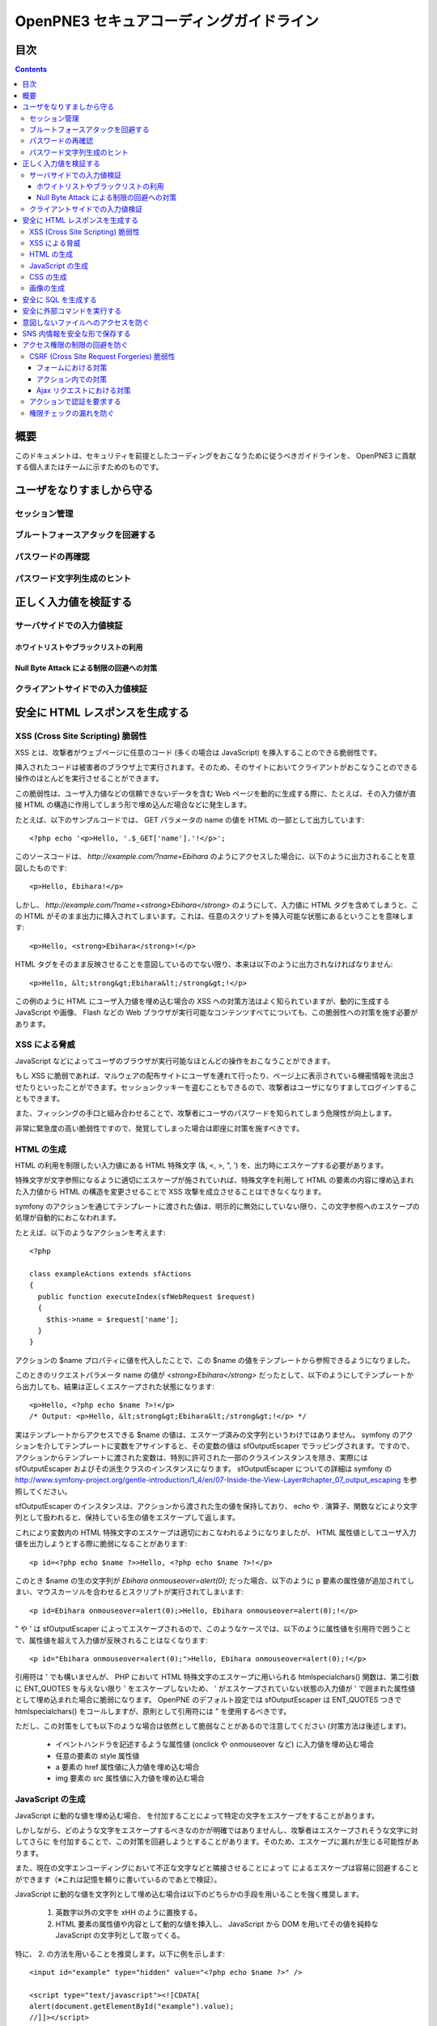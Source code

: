 =========================================
OpenPNE3 セキュアコーディングガイドライン
=========================================

目次
====

.. contents::

概要
====

このドキュメントは、セキュリティを前提としたコーディングをおこなうために従うべきガイドラインを、 OpenPNE3 に貢献する個人またはチームに示すためのものです。

ユーザをなりすましから守る
==========================

セッション管理
--------------

ブルートフォースアタックを回避する
----------------------------------

パスワードの再確認
------------------

パスワード文字列生成のヒント
----------------------------

正しく入力値を検証する
======================

サーバサイドでの入力値検証
--------------------------

ホワイトリストやブラックリストの利用
++++++++++++++++++++++++++++++++++++

Null Byte Attack による制限の回避への対策
+++++++++++++++++++++++++++++++++++++++++

クライアントサイドでの入力値検証
--------------------------------

安全に HTML レスポンスを生成する
================================

XSS (Cross Site Scripting) 脆弱性
---------------------------------

XSS とは、攻撃者がウェブページに任意のコード (多くの場合は JavaScript) を挿入することのできる脆弱性です。

挿入されたコードは被害者のブラウザ上で実行されます。そのため、そのサイトにおいてクライアントがおこなうことのできる操作のほとんどを実行させることができます。

この脆弱性は、ユーザ入力値などの信頼できないデータを含む Web ページを動的に生成する際に、たとえば、その入力値が直接 HTML の構造に作用してしまう形で埋め込んだ場合などに発生します。

たとえば、以下のサンプルコードでは、 GET パラメータの name の値を HTML の一部として出力しています::

  <?php echo '<p>Hello, '.$_GET['name'].'!</p>';

このソースコードは、 `http://example.com/?name=Ebihara` のようにアクセスした場合に、以下のように出力されることを意図したものです::

  <p>Hello, Ebihara!</p>

しかし、 `http://example.com/?name=<strong>Ebihara</strong>` のようにして、入力値に HTML タグを含めてしまうと、この HTML がそのまま出力に挿入されてしまいます。これは、任意のスクリプトを挿入可能な状態にあるということを意味します::

  <p>Hello, <strong>Ebihara</strong>!</p>

HTML タグをそのまま反映させることを意図しているのでない限り、本来は以下のように出力されなければなりません::

  <p>Hello, &lt;strong&gt;Ebihara&lt;/strong&gt;!</p>

この例のように HTML にユーザ入力値を埋め込む場合の XSS への対策方法はよく知られていますが、動的に生成する JavaScript や画像、 Flash などの Web ブラウザが実行可能なコンテンツすべてについても、この脆弱性への対策を施す必要があります。

XSS による脅威
--------------

JavaScript などによってユーザのブラウザが実行可能なほとんどの操作をおこなうことができます。

もし XSS に脆弱であれば、マルウェアの配布サイトにユーザを連れて行ったり、ページ上に表示されている機密情報を流出させたりといったことができます。セッションクッキーを盗むこともできるので、攻撃者はユーザになりすましてログインすることもできます。

また、フィッシングの手口と組み合わせることで、攻撃者にユーザのパスワードを知られてしまう危険性が向上します。

非常に緊急度の高い脆弱性ですので、発覚してしまった場合は即座に対策を施すべきです。

HTML の生成
-----------

HTML の利用を制限したい入力値にある HTML 特殊文字 (&, <, >, ", ') を、出力時にエスケープする必要があります。

特殊文字が文字参照になるように適切にエスケープが施されていれば、特殊文字を利用して HTML の要素の内容に埋め込まれた入力値から HTML の構造を変更させることで XSS 攻撃を成立させることはできなくなります。

symfony のアクションを通じてテンプレートに渡された値は、明示的に無効にしていない限り、この文字参照へのエスケープの処理が自動的におこなわれます。

たとえば、以下のようなアクションを考えます::

  <?php
  
  class exampleActions extends sfActions
  {
    public function executeIndex(sfWebRequest $request)
    {
      $this->name = $request['name'];
    }
  }

アクションの $name プロパティに値を代入したことで、この $name の値をテンプレートから参照できるようになりました。

このときのリクエストパラメータ name の値が `<strong>Ebihara</strong>` だったとして、以下のようにしてテンプレートから出力しても、結果は正しくエスケープされた状態になります::

  <p>Hello, <?php echo $name ?>!</p>
  /* Output: <p>Hello, &lt;strong&gt;Ebihara&lt;/strong&gt;!</p> */

実はテンプレートからアクセスできる $name の値は、エスケープ済みの文字列というわけではありません。 symfony のアクションを介してテンプレートに変数をアサインすると、その変数の値は sfOutputEscaper でラッピングされます。ですので、アクションからテンプレートに渡された変数は、特別に許可された一部のクラスインスタンスを除き、実際には sfOutputEscaper およびその派生クラスのインスタンスになります。 sfOutputEscaper についての詳細は symfony の http://www.symfony-project.org/gentle-introduction/1_4/en/07-Inside-the-View-Layer#chapter_07_output_escaping を参照してください。

sfOutputEscaper のインスタンスは、アクションから渡された生の値を保持しており、 echo や . 演算子、関数などにより文字列として扱われると、保持している生の値をエスケープして返します。

これにより変数内の HTML 特殊文字のエスケープは適切におこなわれるようになりましたが、 HTML 属性値としてユーザ入力値を出力しようとする際に脆弱になることがあります::

  <p id=<?php echo $name ?>>Hello, <?php echo $name ?>!</p>

このとき $name の生の文字列が `Ebihara onmouseover=alert(0);` だった場合、以下のように p 要素の属性値が追加されてしまい、マウスカーソルを合わせるとスクリプトが実行されてしまいます::

  <p id=Ebihara onmouseover=alert(0);>Hello, Ebihara onmouseover=alert(0);!</p>

" や ' は sfOutputEscaper によってエスケープされるので、このようなケースでは、以下のように属性値を引用符で囲うことで、属性値を超えて入力値が反映されることはなくなります::

  <p id="Ebihara onmouseover=alert(0);">Hello, Ebihara onmouseover=alert(0);!</p>

引用符は ' でも構いませんが、 PHP において HTML 特殊文字のエスケープに用いられる htmlspecialchars() 関数は、第二引数に ENT_QUOTES を与えない限り ' をエスケープしないため、 ' がエスケープされていない状態の入力値が ' で囲まれた属性値として埋め込まれた場合に脆弱になります。 OpenPNE のデフォルト設定では sfOutputEscaper は ENT_QUOTES つきで htmlspecialchars() をコールしますが、原則として引用符には " を使用するべきです。

ただし、この対策をしても以下のような場合は依然として脆弱なことがあるので注意してください (対策方法は後述します)。

 * イベントハンドラを記述するような属性値 (onclick や onmouseover など) に入力値を埋め込む場合
 * 任意の要素の style 属性値
 * a 要素の href 属性値に入力値を埋め込む場合
 * img 要素の src 属性値に入力値を埋め込む場合

JavaScript の生成
-----------------

JavaScript に動的な値を埋め込む場合、 \ を付加することによって特定の文字をエスケープをすることがあります。

しかしながら、どのような文字をエスケープするべきなのかが明確ではありませんし、攻撃者はエスケープされそうな文字に対してさらに \ を付加することで、この対策を回避しようとすることがあります。そのため、エスケープに漏れが生じる可能性があります。

また、現在の文字エンコーディングにおいて不正な文字などと隣接させることによって \ によるエスケープは容易に回避することができます（※これは記憶を頼りに書いているのであとで検証）。

JavaScript に動的な値を文字列として埋め込む場合は以下のどちらかの手段を用いることを強く推奨します。

 1. 英数字以外の文字を \xHH のように置換する。
 2. HTML 要素の属性値や内容として動的な値を挿入し、 JavaScript から DOM を用いてその値を純粋な JavaScript の文字列として取ってくる。

特に、 2. の方法を用いることを推奨します。以下に例を示します::

  <input id="example" type="hidden" value="<?php echo $name ?>" />
  
  <script type="text/javascript"><![CDATA[
  alert(document.getElementById("example").value);
  //]]></script>

この方法であれば、 HTML の作法に基づいて動的に生成した値を埋め込み、 JavaScript からそれを文字列として取得するだけで済むので、動的に埋め込まれた値は常に JavaScript の文字列のまま保たれることになり、危険は生じえません。

CSS の生成
----------

CSS には expression() プロパティなどによりスクリプトを埋め込むことができます。ですので、 CSS に入力値を埋め込む場合も適切に配慮をおこなわなければなりません。

CSS でも \ による特定の文字のエスケープがおこなわれることがありますが、 JavaScript の場合と同様、避けるべきです。

英数字以外の文字を \xHH のように置換することで CSS に動的な値を、確実に文字列として利用できるようになります。

しかしながら、管理画面からの入力を除いて、入力値に基づいて CSS を生成することはなるべく回避することをお勧めします。

画像の生成
----------

Internet Explorer では、レスポンスヘッダ内の Content-Type のみならず、コンテンツの中身も確認した上で、最終的にそのレスポンス内容をどのような種類のコンテンツとして処理するべきか決定します。

たとえば、 Content-Type が image/gif であっても、レスポンスの内容が HTML であれば text/html として読み込んでしまいます。 (CAPEC-209: Cross-Site Scripting Using MIME Type Mismatch http://capec.mitre.org/data/definitions/209.html)

HTML として読み込まれた画像に JavaScript が埋め込まれていれば、ブラウザは当然にその JavaScript を実行してしまい、 XSS 脆弱性が成立してしまいます。

OpenPNE ではユーザのアップロードした画像を表示するために sfImageHandlerPlugin を用意しています。このプラグインで処理された画像は、一度 GD を通して画像を生成し直した上で表示されることになるため、画像以外の情報は除去された状態になり、安全に画像を表示することができます。

ユーザの画像アップロードを許す場合、その画像をそのまま表示するということはせずに、 sfImageHandlerPlugin もしくは他の手段を用いてから表示するようにしてください。

.. 文脈にあったエスケープを心がける
.. --------------------------------

安全に SQL を生成する
=====================

HTML の生成と同様、 SQL の生成にあたっても、ユーザ入力値など信頼できない値の取り扱いには注意が必要です。

ユーザ入力値を含んだ SQL 文を動的に生成する場合、その入力値によって、最終的に実行される SQL の構文を意図したものと違うものに変更されてしまう可能性があります。

これは SQL Injection と呼ばれている脆弱性です。この脆弱性が存在していると、攻撃者にデータベースに存在する情報の漏洩や改ざんを許してしまいます。

たとえば、以下のようなコードは SQL Injection に対して脆弱です::

  <?php
  // $pdo は PDO のインスタンス
  $pdo->query(sprintf('SELECT * FROM user WHERE username = "%s" AND password = "%s";', $_GET['username'], $_GET['password']));

`http://example.com/?username=jsmith&password=example` のような URL にアクセスがあった場合、このコードの意図通りに、以下の SQL 文が生成され、実行されます::

  SELECT * FROM user WHERE username = "jsmith" AND password = "example";

しかし、 `http://example.com/?username=jsmith%22;%20--%20&password=whatever` のような URL にアクセスすると、以下のクエリが実行されてしまいます (`--` 以降はコメント) ::

  SELECT * FROM user WHERE username = "jsmith"; -- " AND password = "whatever";

また、複数文の発行が許可されている場合には、 `http://example.com/?username=%22;%20DELETE%20FROM%20user;%20SELECT%20username%20AS%20dummy%20FROM%20user%20WHERE%20%22%22%20%3D%20%22&password=whatever` のような URL にアクセスされると、以下のように DELETE 文が発行されてしまいます::

  SELECT * FROM user WHERE username = "";
  DELETE FROM user;
  SELECT username AS dummy FROM user WHERE "" = "" AND password = "whatever";

OpenPNE で SQL Injection に対処するには、バインド機構を使用して SQL 文を生成するようにするのが一番よい解決方法です。

バインド機構とは、実際の値を埋め込む場所を記号 (プレースホルダ) で示した SQL 文をあらかじめ準備しておき、後からプレースホルダを実際の値に置き換えて SQL を構築する機構のことをいいます。バインド機構はプレースホルダから実際の値に置き換えるときに、実際の値を正しくエスケープします。

PDO はバインド機構に対応しているので、先に示したサンプルコードを以下のように変更することで、 SQL Injection からアプリケーションを守ることができます::

  <?php
  // $pdo は PDO のインスタンス
  $sth = $pdo->prepare('SELECT * FROM user WHERE username = ? AND password = ?;');
  $sth->execute(array($_GET['username'], $_GET['password']));

OpenPNE においては、自分で SQL 文を生成するすべての箇所で SQL Injection に対して配慮をおこなわなければなりません。 OpenPNE ではほとんどの場合直接 SQL 文を書かずに、 Doctrine の DQL 文を直接記述もしくは構築し、その DQL を SQL に変換して実行するということをおこなっていますが、 この DQL も以下のように誤った形で組み立ててしまうと、結局、 SQL Injection に脆弱になってしまいます::

  <?php
  Doctrine::getTable('User')->createQuery()
    ->where(sprintf('username = "%s" AND password = "%s"', $_GET['username'], $_GET['password']))
    ->execute();

このコードは、バインド機構を利用して DQL を組み立てるために、以下のように記述するべきです::

  <?php
  Doctrine::getTable('User')->createQuery()
    ->where('username = ? AND password = ?', array($_GET['username'], $_GET['password']))
    ->execute();

一方で、たとえば Doctrine_Table::find() メソッドに関しては、 SQL Injection に対して配慮して SQL 文が生成されるため、引数を渡す際に特別な配慮をおこなう必要はありません。ですが、 Doctrine_Table::findBySql() や Doctrine_Table::findByDql() といった SQL や DQL を自分で組み立てるようなメソッドを利用する場合には、やはり、 SQL Injection に対する配慮が求められることになります。

自分で SQL や DQL を組み立てる必要があり、 SQL Injection に対する配慮が必要なものとしては、たとえば以下のようなものがあります。

 * PDO 以外のデータベース関連拡張が提供する関数群
 * PDO::exec() や PDOStatement::execute() などクエリを実行する PDO のメソッド
 * Doctrine_Connection::fetchAll() など直接 SQL を実行する Doctrine_Connection のメソッド
 * Doctrine_RawSql
 * Doctrine_Query
 * Doctrine_Table::findBySql() など、自分で作成したクエリを元にレコードを取得するようなメソッド

また、バインド機構を利用したとしても、ユーザ入力値に基づいてカラム名などを動的に組み立てるような場合は、 SQL Injection に対して脆弱となります。できるだけそのようなコードは控えるようにするべきですが、それが難しい場合、必ず、動的に組み立てる箇所に対してエスケープやクオート処理を実施してください。

エスケープ等に使用できる Doctrine のメソッドとしては以下のようなものがあります。エスケープ等が必要な記号群やエスケープ手法などはデータベースエンジンによって異なります。そのため、独自処理を施すより、 Doctrine が用意しているメソッドを利用しておこなうことを強く推奨します。

 * Doctrine_Formatter::escapePattern()
 * Doctrine_Connection::quote()
 * Doctrine_Connection::quoteIdentifier()

安全に外部コマンドを実行する
============================

意図しないファイルへのアクセスを防ぐ
====================================

SNS 内情報を安全な形で保存する
==============================

アクセス権限の制限の回避を防ぐ
==============================

CSRF (Cross Site Request Forgeries) 脆弱性
------------------------------------------

CSRF 脆弱性は、ユーザに意図しないリクエストを発生させることを強いることができる脆弱性です。

罠が仕掛けられた、そのサイト内あるいはサイト外のページにおいて、 CSRF 脆弱性を悪用したリクエストを発生させるような動作 (リンクのクリックやフォームの送信など) をユーザがおこなうことで、意図しない投稿や設定の変更などを強制的におこなわされてしまいます。

たとえば、 `http://example.com/example/{id}/delete` という URL (id は単純な連番で予測可能なものであるとします) に対して POST リクエストをおこなうことで、 example の削除処理がおこなわれるという場合、リクエストはたとえば以下のようになります::

  POST /example/1/delete HTTP/1.1
  Host: example.com
  Cookie: PHPSESSID=754d3b148df7a597947f5556cbe06628
  Content-Type: application/x-www-form-urlencoded
  Content-Length: 0
  

このリクエストには Cookie の値を除き、秘密情報はどこにも含まれていません。ですので、 /example/1/delete という URL に POST リクエストを実行させれば削除処理をおこなわせることができる、ということが知られてしまえば、ユーザがこの POST リクエストを発行するようなフォームを罠ページなどで実行してしまうことで、ユーザは意図せずに example を削除してしまうことになります。このリクエストを受けてアプリケーション側で削除処理を実行してしまってはいけません。

そこで、リクエストに秘密情報を要求するようにすることで、 CSRF を防ぐことができます。リクエストに秘密情報を含める対策の例として、以下のようなものがあります。

 1. セッション ID を hidden フィールドの値として入れるなどしてリクエストに含む
 2. ユーザのパスワードを入力させる
 3. 独自の予測不可能な ID を hidden フィールドの値として入れるなどしてリクエストに含む

一般に用いられるのは 1. もしくは 3. です。 OpenPNE では 1. に基づいた 3. を、この後に説明するフォームフレームワークの機構を用いて生成することにより対策することをお勧めします。

ただし、 1. や 3. の場合、そのサイト内に XSS 脆弱性が存在する場合、機能しなくなってしまいます。そのため、本当に重要な操作については、 2. の対策もあわせて実施することを強く推奨します。

フォームにおける対策
++++++++++++++++++++

symfony のフォームフレームワークを利用してフォームのレンダリングやリクエストのバリデーションをおこなうことで、結果的に CSRF を防ぐことができます。ですので、フォームを記述する際はフォームフレームワークを利用して書くようにしてください。

sfForm およびその派生クラスは、「OpenPNE.yml で設定できる csrf_secret の値 (デフォルト値は設定ファイルのタイムスタンプ)」と、「セッション ID」、そして「そのフォームのクラス名」を文字列連結したものの MD5 ハッシュ値を、 CSRF トークンとして提供します。

この CSRF トークンがリクエスト中に含まれているかどうかをもって、フォームクラスが適切なリクエストかどうかを判断します。

フォームフレームワークについては http://www.symfony-project.org/gentle-introduction/1_4/ja/10-Forms を参照してください。

なお、この CSRF 保護の機構を無効にする手段がいくつか存在します。これは、 CSRF への対策の必要がない種類の操作 (たとえば、実行してもユーザに影響しない操作) などにおいて、 CSRF トークンのチェックが邪魔になるようなときに有用ですが、 CSRF 保護の機構を無効にする場合は充分によく考えてから実施するようにしてください。

アクション内での対策
++++++++++++++++++++

フォームを使用しないアクションであっても、 CSRF 対策が必要な場合にはフォームフレームワークを使用して対処することができます。

まず、リクエストをする側のアクションもしくはテンプレートで、 BaseForm (sfForm の派生クラスで、プロジェクトのほとんどのフォームの親クラス) のインスタンスを生成し、普段フォームフレームワークを使用するのと同じように BaseForm をレンダリングします。

フォームによってリクエストを実行したくない場合は、リクエストパラメータに BaseForm のインスタンスから得られる CSRF トークンを含めるように明示的に指定する必要があります。パラメータ名は BaseForm::getCSRFFieldName()、 CSRF トークンの値は BaseForm::getCSRFToken() で取得できます。

リクエストを処理する側のアクションでは、以下のように sfWebRequest::checkCSRFProtection() を実行するだけで、 CSRF トークンのチェックをおこなうことができます::

  <?php
  
  class exampleActions extends sfActions
  {
    public function executeDelete(sfWebRequest $request)
    {
      $request->checkCSRFProtection();
    }
  }

sfWebRequest::checkCSRFProtection() は、正しい CSRF トークンがリクエストに含まれている場合は何もしません。リクエストに含まれている CSRF トークンに問題があるか、存在しない場合 sfValidatorErrorSchema のクラスインスタンスを例外として throw します。

この例外はアクションを実行している opExecutionFilter によって透過的に catch し、適切なエラーメッセージを出力するので、アクション側で catch をするなどして特別な配慮をおこなう必要はありません。

Ajax リクエストにおける対策
+++++++++++++++++++++++++++

うっかり忘れがちなことですが、 Ajax リクエストにおいても、 CSRF 対策が必要になる場合があります。

対処方法は「アクション内での対策」と同様、 BaseForm から得られる CSRF トークンの値をリクエストに含むことです。

クライアントサイドでのバリデーション、つまり JavaScript によってポストしようとしている CSRF トークンをチェックするようなことは、セキュリティ上意味をなさないことを念頭に置いてください。必ずサーバサイドでチェックをおこなうようにしてください。

アクションで認証を要求する
--------------------------

権限チェックの漏れを防ぐ
------------------------
